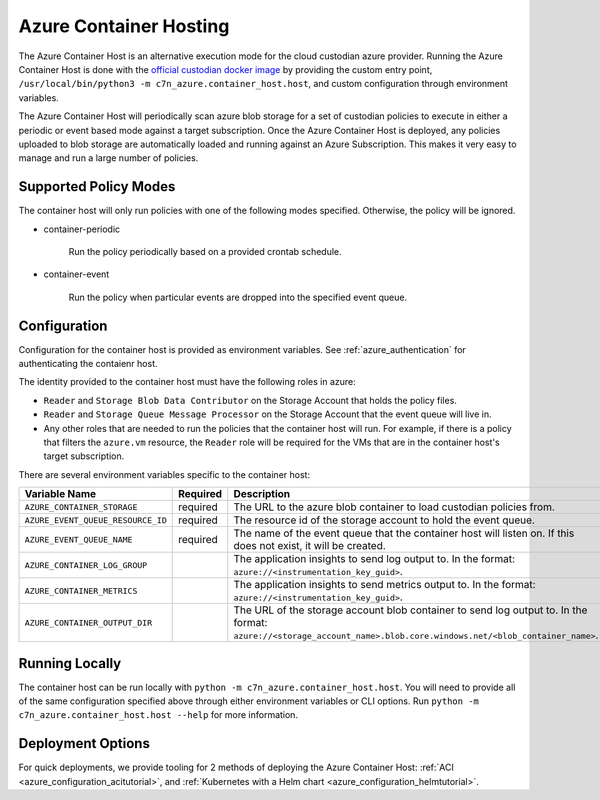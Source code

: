 .. _azure_containerhosting:

Azure Container Hosting
=======================

The Azure Container Host is an alternative execution mode for the cloud custodian azure provider.
Running the Azure Container Host is done with the `official custodian docker image <https://hub.docker.com/r/cloudcustodian/c7n>`_
by providing the custom entry point, ``/usr/local/bin/python3 -m c7n_azure.container_host.host``, 
and custom configuration through environment variables.

The Azure Container Host will periodically scan azure blob storage for a set of custodian policies 
to execute in either a periodic or event based mode against a target subscription. Once the
Azure Container Host is deployed, any policies uploaded to blob storage are automatically loaded and
running against an Azure Subscription. This makes it very easy to manage and run a large number of
policies.

.. image:: resources/container-host.png

Supported Policy Modes
######################

The container host will only run policies with one of the following modes specified. Otherwise, 
the policy will be ignored.

- container-periodic

    Run the policy periodically based on a provided crontab schedule.

  .. c7n-schema:: mode.container-periodic

- container-event

    Run the policy when particular events are dropped into the specified event queue.

  .. c7n-schema:: mode.container-event

Configuration
#############

Configuration for the container host is provided as environment variables. 
See :ref:`azure_authentication` for authenticating the contaienr host. 

The identity provided to the container host must have the following roles in azure:

- ``Reader`` and ``Storage Blob Data Contributor`` on the Storage Account that holds the policy files.

- ``Reader`` and ``Storage Queue Message Processor`` on the Storage Account that the event queue will live in.

- Any other roles that are needed to run the policies that the container host will run. For example, if there is a policy that filters the ``azure.vm`` resource, the ``Reader`` role will be required for the VMs that are in the container host's target subscription.

There are several environment variables specific to the container host:

+-----------------------------------+----------+---------------------------------------------------------------------------------------------------------------------------------------------------------------------+
| Variable Name                     | Required | Description                                                                                                                                                         |
+===================================+==========+=====================================================================================================================================================================+
| ``AZURE_CONTAINER_STORAGE``       | required | The URL to the azure blob container to load custodian policies from.                                                                                                |
+-----------------------------------+----------+---------------------------------------------------------------------------------------------------------------------------------------------------------------------+
| ``AZURE_EVENT_QUEUE_RESOURCE_ID`` | required | The resource id of the storage account to hold the event queue.                                                                                                     |
+-----------------------------------+----------+---------------------------------------------------------------------------------------------------------------------------------------------------------------------+
| ``AZURE_EVENT_QUEUE_NAME``        | required | The name of the event queue that the container host will listen on. If this does not exist, it will be created.                                                     |
+-----------------------------------+----------+---------------------------------------------------------------------------------------------------------------------------------------------------------------------+
| ``AZURE_CONTAINER_LOG_GROUP``     |          | The application insights to send log output to. In the format: ``azure://<instrumentation_key_guid>``.                                                              |
+-----------------------------------+----------+---------------------------------------------------------------------------------------------------------------------------------------------------------------------+
| ``AZURE_CONTAINER_METRICS``       |          | The application insights to send metrics output to. In the format: ``azure://<instrumentation_key_guid>``.                                                          |
+-----------------------------------+----------+---------------------------------------------------------------------------------------------------------------------------------------------------------------------+
| ``AZURE_CONTAINER_OUTPUT_DIR``    |          | The URL of the storage account blob container to send log output to. In the format: ``azure://<storage_account_name>.blob.core.windows.net/<blob_container_name>``. |
+-----------------------------------+----------+---------------------------------------------------------------------------------------------------------------------------------------------------------------------+

Running Locally
###############

The container host can be run locally with ``python -m c7n_azure.container_host.host``.
You will need to provide all of the same configuration specified above through either environment 
variables or CLI options. Run ``python -m c7n_azure.container_host.host --help`` for more information.

Deployment Options
##################

For quick deployments, we provide tooling for 2 methods of deploying the Azure Container Host:
:ref:`ACI <azure_configuration_acitutorial>`, and 
:ref:`Kubernetes with a Helm chart <azure_configuration_helmtutorial>`.
